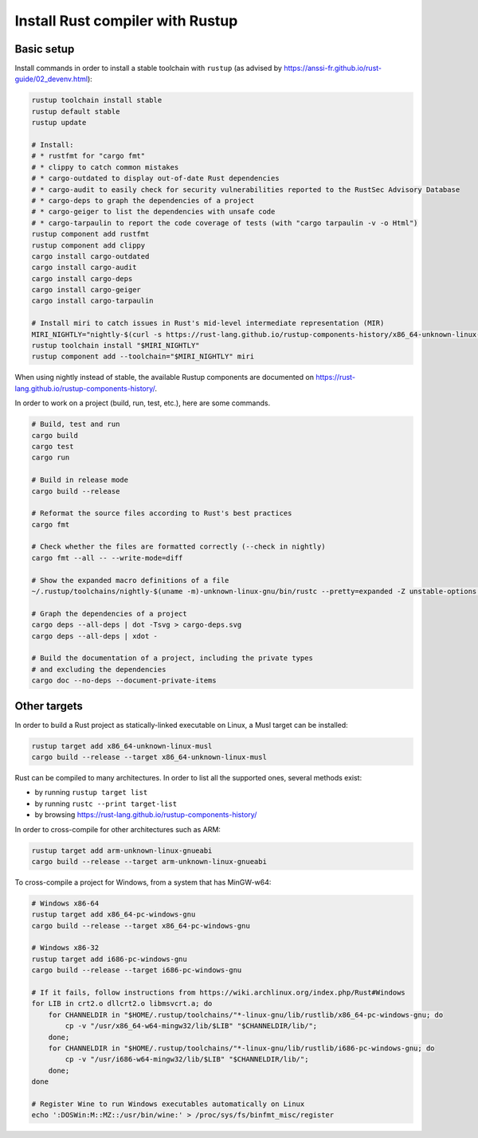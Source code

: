 Install Rust compiler with Rustup
=================================

Basic setup
-----------

Install commands in order to install a stable toolchain with ``rustup`` (as advised by https://anssi-fr.github.io/rust-guide/02_devenv.html):

.. code-block:: sh

    rustup toolchain install stable
    rustup default stable
    rustup update

    # Install:
    # * rustfmt for "cargo fmt"
    # * clippy to catch common mistakes
    # * cargo-outdated to display out-of-date Rust dependencies
    # * cargo-audit to easily check for security vulnerabilities reported to the RustSec Advisory Database
    # * cargo-deps to graph the dependencies of a project
    # * cargo-geiger to list the dependencies with unsafe code
    # * cargo-tarpaulin to report the code coverage of tests (with "cargo tarpaulin -v -o Html")
    rustup component add rustfmt
    rustup component add clippy
    cargo install cargo-outdated
    cargo install cargo-audit
    cargo install cargo-deps
    cargo install cargo-geiger
    cargo install cargo-tarpaulin

    # Install miri to catch issues in Rust's mid-level intermediate representation (MIR)
    MIRI_NIGHTLY="nightly-$(curl -s https://rust-lang.github.io/rustup-components-history/x86_64-unknown-linux-gnu/miri)"
    rustup toolchain install "$MIRI_NIGHTLY"
    rustup component add --toolchain="$MIRI_NIGHTLY" miri

When using nightly instead of stable, the available Rustup components are documented on https://rust-lang.github.io/rustup-components-history/.

In order to work on a project (build, run, test, etc.), here are some commands.

.. code-block:: sh

    # Build, test and run
    cargo build
    cargo test
    cargo run

    # Build in release mode
    cargo build --release

    # Reformat the source files according to Rust's best practices
    cargo fmt

    # Check whether the files are formatted correctly (--check in nightly)
    cargo fmt --all -- --write-mode=diff

    # Show the expanded macro definitions of a file
    ~/.rustup/toolchains/nightly-$(uname -m)-unknown-linux-gnu/bin/rustc --pretty=expanded -Z unstable-options file.rs

    # Graph the dependencies of a project
    cargo deps --all-deps | dot -Tsvg > cargo-deps.svg
    cargo deps --all-deps | xdot -

    # Build the documentation of a project, including the private types
    # and excluding the dependencies
    cargo doc --no-deps --document-private-items


Other targets
-------------

In order to build a Rust project as statically-linked executable on Linux, a Musl target can be installed:

.. code-block:: sh

    rustup target add x86_64-unknown-linux-musl
    cargo build --release --target x86_64-unknown-linux-musl

Rust can be compiled to many architectures. In order to list all the supported ones, several methods exist:

* by running ``rustup target list``
* by running ``rustc --print target-list``
* by browsing https://rust-lang.github.io/rustup-components-history/

In order to cross-compile for other architectures such as ARM:

.. code-block:: sh

    rustup target add arm-unknown-linux-gnueabi
    cargo build --release --target arm-unknown-linux-gnueabi

To cross-compile a project for Windows, from a system that has MinGW-w64:

.. code-block:: sh

    # Windows x86-64
    rustup target add x86_64-pc-windows-gnu
    cargo build --release --target x86_64-pc-windows-gnu

    # Windows x86-32
    rustup target add i686-pc-windows-gnu
    cargo build --release --target i686-pc-windows-gnu

    # If it fails, follow instructions from https://wiki.archlinux.org/index.php/Rust#Windows
    for LIB in crt2.o dllcrt2.o libmsvcrt.a; do
        for CHANNELDIR in "$HOME/.rustup/toolchains/"*-linux-gnu/lib/rustlib/x86_64-pc-windows-gnu; do
            cp -v "/usr/x86_64-w64-mingw32/lib/$LIB" "$CHANNELDIR/lib/";
        done;
        for CHANNELDIR in "$HOME/.rustup/toolchains/"*-linux-gnu/lib/rustlib/i686-pc-windows-gnu; do
            cp -v "/usr/i686-w64-mingw32/lib/$LIB" "$CHANNELDIR/lib/";
        done;
    done

    # Register Wine to run Windows executables automatically on Linux
    echo ':DOSWin:M::MZ::/usr/bin/wine:' > /proc/sys/fs/binfmt_misc/register
